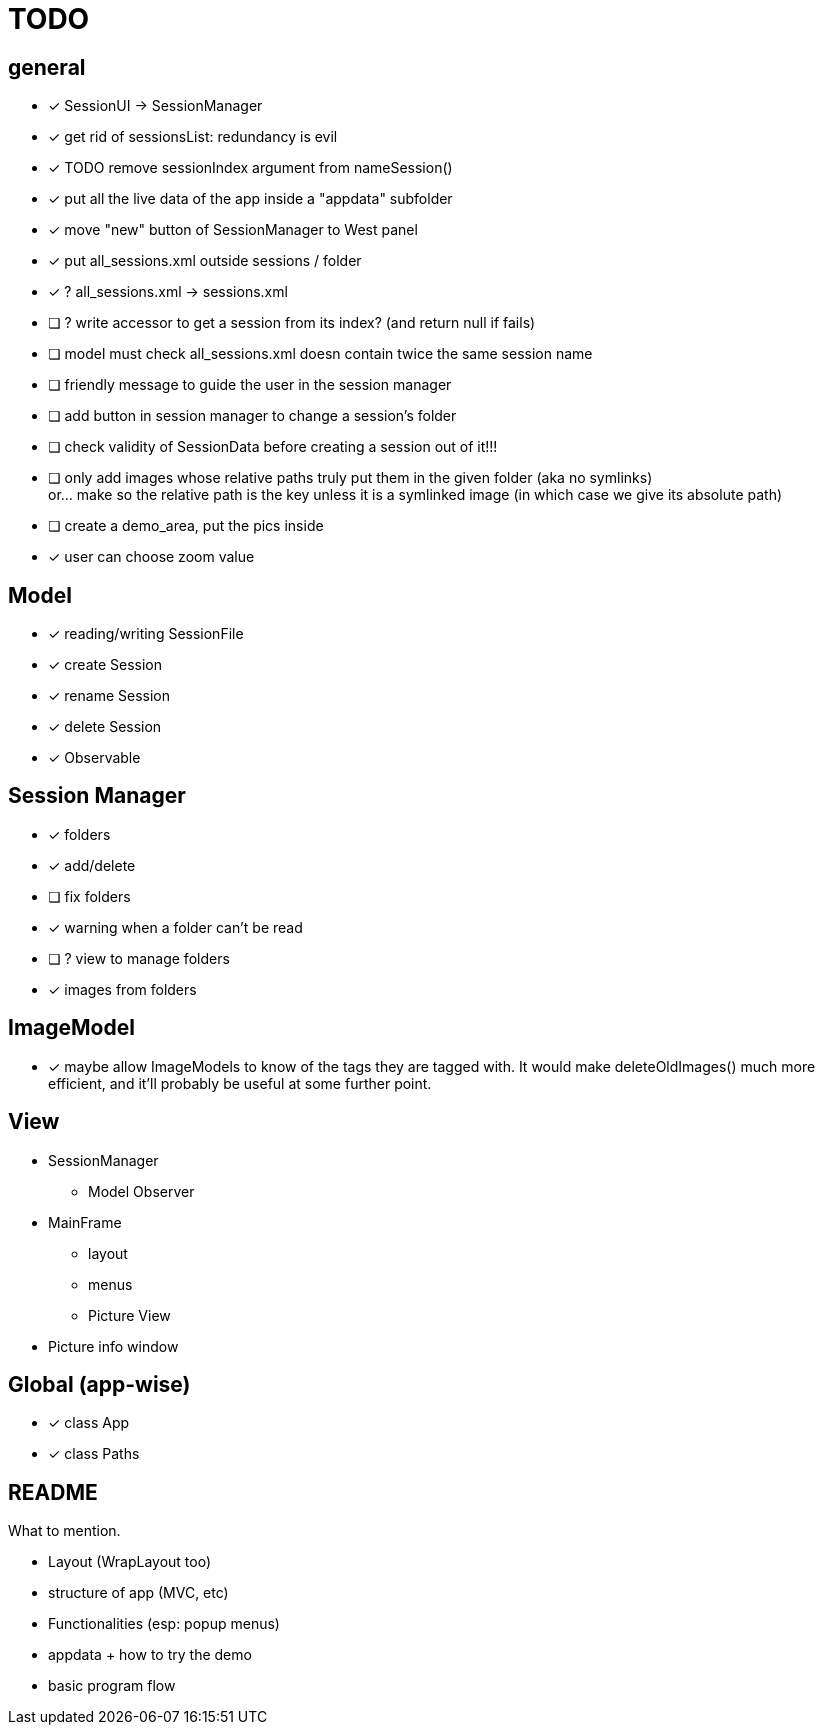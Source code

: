 = TODO

== general
- [x] SessionUI -> SessionManager
- [x] get rid of sessionsList: redundancy is evil
- [x] TODO remove sessionIndex argument from nameSession()
- [x] put all the live data of the app inside a "appdata" subfolder
- [x] move "new" button of SessionManager to West panel
- [x] put all_sessions.xml outside sessions / folder
- [x] ? all_sessions.xml -> sessions.xml
- [ ] ? write accessor to get a session from its index? (and return null if fails)
- [ ] model must check all_sessions.xml doesn contain twice the same session name
- [ ] friendly message to guide the user in the session manager
- [ ] add button in session manager to change a session's folder
- [ ] check validity of SessionData before creating a session out of it!!!
- [ ] only add images whose relative paths truly put them in the given folder (aka no symlinks) +
  or... make so the relative path is the key unless it is a symlinked image
  (in which case we give its absolute path)
- [ ] create a demo_area, put the pics inside

- [x] user can choose zoom value

== Model

- [x] reading/writing SessionFile
- [x] create Session
- [x] rename Session
- [x] delete Session

- [x] Observable

== Session Manager

- [x] folders
- [x] add/delete
- [ ] fix folders
- [x] warning when a folder can't be read
- [ ] ? view to manage folders
- [x] images from folders

== ImageModel

- [x] maybe allow ImageModels to know of the tags they are tagged with.
  It would make deleteOldImages() much more efficient,
  and it'll probably be useful at some further point.


== View

- SessionManager
** Model Observer

- MainFrame
** layout
** menus
** Picture View

- Picture info window

== Global (app-wise)

- [x] class App
- [x] class Paths

== README

What to mention.

- Layout (WrapLayout too)
- structure of app (MVC, etc)
- Functionalities (esp: popup menus)
- appdata + how to try the demo
- basic program flow
